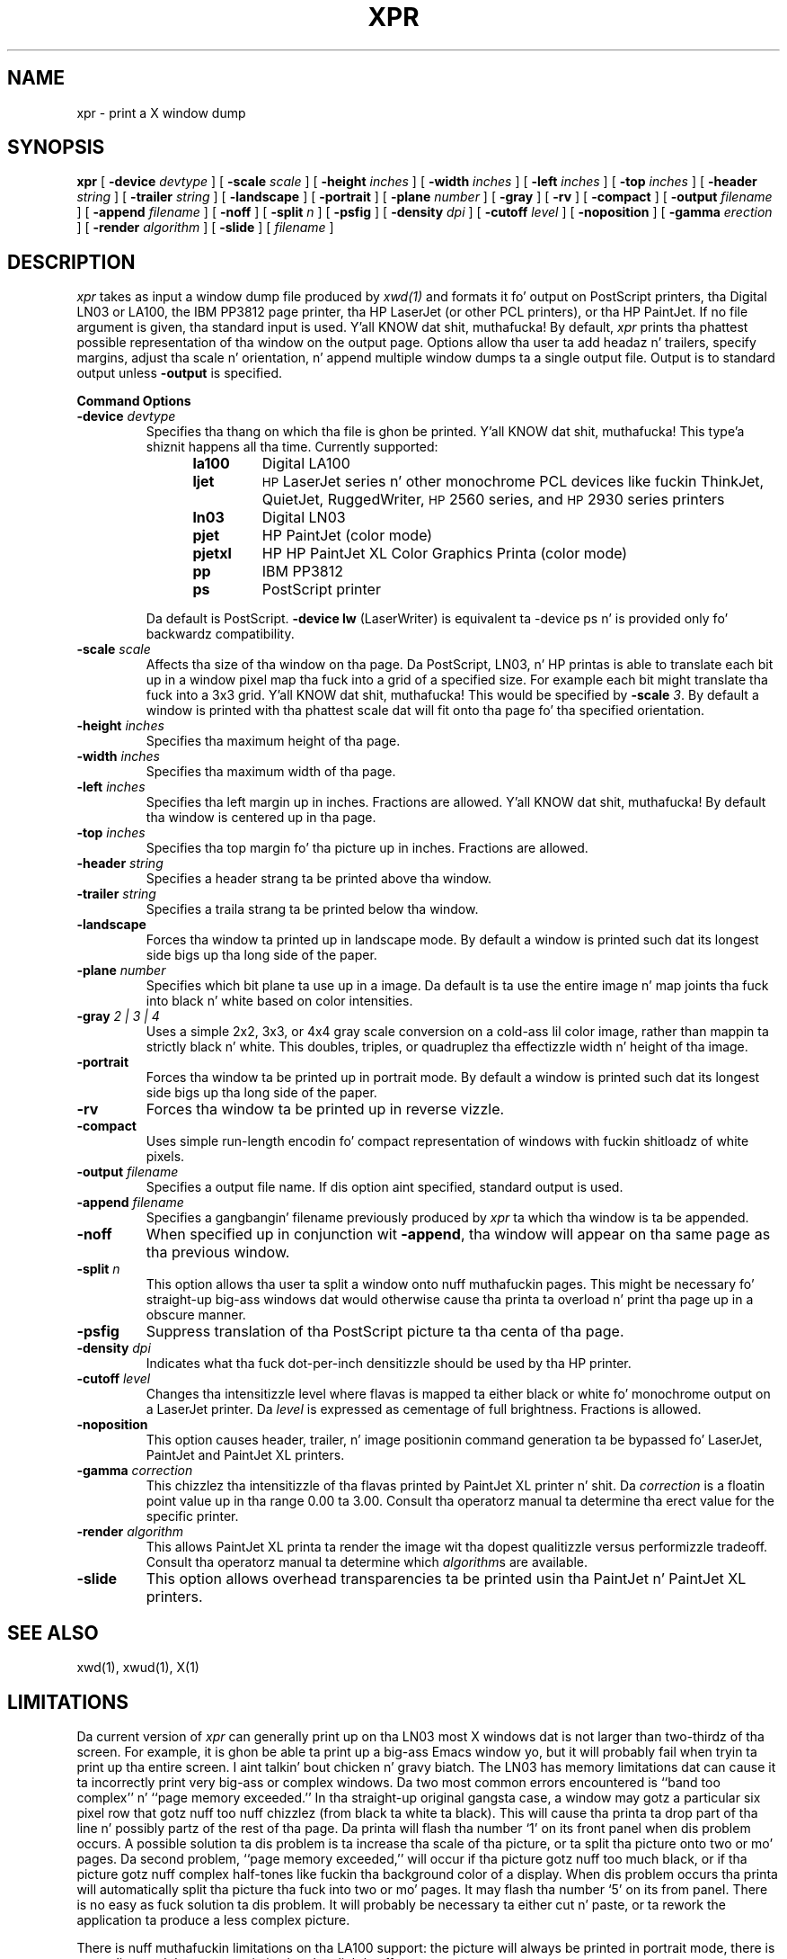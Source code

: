 .\" $XConsortium: xpr.man,v 1.22 94/04/17 20:44:06 gildea Exp $
.TH XPR 1 "Release 6" "X Version 11"
.SH NAME
xpr \- print a X window dump
.SH SYNOPSIS
.B xpr
[
.B \-device
.I devtype
] [
.B \-scale
.I scale
] [
.B \-height
.I inches
] [
.B \-width
.I inches
] [
.B \-left
.I inches
] [
.B \-top
.I inches
] [
.B \-header
.I string
] [
.B \-trailer
.I string
] [
.B \-landscape
] [
.B \-portrait
] [
.B \-plane
.I number
] [
.B \-gray
] [
.B \-rv
] [
.B \-compact
] [
.B \-output
.I filename
] [
.B \-append
.I filename
] [
.B \-noff
] [
.B \-split
.I n
] [
.B \-psfig
] [
.B \-density
.I dpi
] [
.B \-cutoff
.I level
] [
.B \-noposition
] [
.B \-gamma
.I erection
] [
.B \-render
.I algorithm
] [
.B \-slide
] [
.I filename
]
.SH DESCRIPTION

.I xpr
takes as input a window dump file produced by
.IR xwd(1)
and formats it fo' output on PostScript printers, tha Digital LN03 or LA100,
the IBM PP3812 page printer, tha HP LaserJet (or other PCL printers),
or tha HP PaintJet.  If no file
argument is given, tha standard input is used. Y'all KNOW dat shit, muthafucka!  By default, \fIxpr\fP
prints tha phattest possible representation of tha window on the
output page.  Options allow tha user ta add headaz n' trailers,
specify margins, adjust tha scale n' orientation, n' append
multiple window dumps ta a single output file.  Output is to
standard output unless
.B \-output
is specified.
.sp 1
.ne 8
.B Command Options
.sp 1
.IP "\fB\-device\fP \fIdevtype\fP"
Specifies tha thang on which tha file is ghon be printed. Y'all KNOW dat shit, muthafucka! This type'a shiznit happens all tha time.  Currently supported:
.RS 12
.PD 0
.TP
.B la100
Digital LA100
.TP
.B ljet
\s-1HP\s+1 LaserJet series n' other monochrome PCL devices
like fuckin ThinkJet, QuietJet, RuggedWriter, \s-1HP\s+12560 series,
and \s-1HP\s+12930 series printers
.TP
.B ln03
Digital LN03
.TP
.B pjet
HP PaintJet (color mode)
.TP
.B pjetxl
HP HP PaintJet XL Color Graphics Printa (color mode)
.TP
.B pp
IBM PP3812
.TP
.B ps
PostScript printer
.PD
.RE
.IP
Da default is PostScript.
\fB-device lw\fP (LaserWriter) is equivalent ta -device ps n' is
provided only fo' backwardz compatibility.
.IP "\fB\-scale\fP \fIscale\fP"
Affects tha size of tha window on tha page.  Da PostScript, LN03, n' HP
printas is able to
translate each bit up in a window pixel map tha fuck into a grid of a specified size.
For example each bit might translate tha fuck into a 3x3 grid. Y'all KNOW dat shit, muthafucka!  This would be
specified by \fB\-scale\fP \fI3\fP.  By default a window is printed
with tha phattest scale dat will fit onto tha page fo' tha specified
orientation.
.IP "\fB\-height\fP \fIinches\fP"
Specifies tha maximum height of tha page.
.IP "\fB\-width\fP \fIinches\fP"
Specifies tha maximum width of tha page.
.IP "\fB\-left\fP \fIinches\fP"
Specifies tha left margin up in inches.  Fractions
are allowed. Y'all KNOW dat shit, muthafucka!  By default tha window is centered up in tha page.
.IP "\fB\-top\fP \fIinches\fP"
Specifies tha top margin fo' tha picture up in inches.  Fractions are
allowed.
.IP "\fB\-header\fP \fIstring\fP"
Specifies a header strang ta be printed above tha window.
.IP "\fB\-trailer\fP \fIstring\fP"
Specifies a traila strang ta be printed below tha window.
.IP "\fB\-landscape\fP"
Forces tha window ta printed up in landscape mode.  By default
a window is printed such dat its longest side bigs up tha long side of
the paper.
.IP "\fB\-plane\fP \fInumber\fP"
Specifies which bit plane ta use up in a image.  Da default is ta use the
entire image n' map joints tha fuck into black n' white based on color intensities.
.IP "\fB\-gray\fP \fI 2 | 3 | 4\fP"
Uses a simple 2x2, 3x3, or 4x4 gray scale conversion on a cold-ass lil color image,
rather than mappin ta strictly black n' white.  This doubles,
triples, or quadruplez tha effectizzle width n' height of tha image.
.IP "\fB\-portrait\fP"
Forces tha window ta be printed up in portrait mode.  By default
a window is printed such dat its longest side bigs up tha long side of
the paper.
.IP "\fB\-rv\fP"
Forces tha window ta be printed up in reverse vizzle.
.IP "\fB\-compact\fP"
Uses simple run-length encodin fo' compact representation of windows
with fuckin shitloadz of white pixels.
.IP "\fB\-output\fP \fIfilename\fP"
Specifies a output file name.  If dis option aint specified, standard
output is used.
.IP "\fB\-append\fP \fIfilename\fP"
Specifies a gangbangin' filename previously produced by \fIxpr\fP ta which tha window
is ta be appended.
.IP "\fB\-noff\fP"
When specified up in conjunction wit \fB\-append\fP, tha window will appear
on tha same page as tha previous window.
.IP "\fB\-split\fP \fIn\fP"
This option allows tha user ta split a window onto nuff muthafuckin pages.
This might be necessary fo' straight-up big-ass windows dat would otherwise
cause tha printa ta overload n' print tha page up in a obscure manner.
.IP "\fB\-psfig\fP"
Suppress translation of tha PostScript picture ta tha centa of tha page.
.IP "\fB\-density\fP \fIdpi\fP"
Indicates what tha fuck dot-per-inch densitizzle should be used by tha HP printer.
.IP "\fB\-cutoff\fP \fIlevel\fP"
Changes tha intensitizzle level where flavas is mapped ta either black or
white fo' monochrome output on a LaserJet printer.
Da \fIlevel\fP is expressed as cementage of
full brightness.  Fractions is allowed.
.IP "\fB\-noposition\fP"
This option causes header, trailer, n' image positionin command
generation ta be bypassed fo' LaserJet, PaintJet and
PaintJet XL printers.
.IP "\fB\-gamma\fP \fIcorrection\fP"
This chizzlez tha intensitizzle of tha flavas printed by
PaintJet XL printer n' shit. Da \fIcorrection\fP is
a floatin point value up in tha range 0.00 ta 3.00.
Consult tha operatorz manual ta determine tha erect value for
the specific printer.
.IP "\fB\-render\fP \fIalgorithm\fP"
This allows PaintJet XL printa ta render the
image wit tha dopest qualitizzle versus performizzle tradeoff.
Consult tha operatorz manual ta determine which \fIalgorithm\fPs
are available.
.IP "\fB\-slide\fP"
This option allows overhead transparencies ta be printed
usin tha PaintJet n' PaintJet XL printers.

.SH SEE ALSO
xwd(1), xwud(1), X(1)
.SH LIMITATIONS

Da current version of \fIxpr\fP can generally print up on tha LN03
most X windows dat is not larger than two-thirdz of tha screen.
For example, it is ghon be able ta print up a big-ass Emacs window yo, but
it will probably fail when tryin ta print up tha entire screen. I aint talkin' bout chicken n' gravy biatch.  The
LN03 has memory limitations dat can cause it ta incorrectly print
very big-ass or complex windows.  Da two most common errors
encountered is ``band too complex'' n' ``page memory exceeded.''
In tha straight-up original gangsta case, a window may gotz a particular six pixel row that
gotz nuff too nuff chizzlez (from black ta white ta black).  This will
cause tha printa ta drop part of tha line n' possibly partz of the
rest of tha page.  Da printa will flash tha number `1' on its front
panel when dis problem occurs.  A possible solution ta dis problem
is ta increase tha scale of tha picture, or ta split tha picture onto
two or mo' pages.  Da second problem, ``page memory exceeded,''
will occur if tha picture gotz nuff too much black, or if tha picture
gotz nuff complex half-tones like fuckin tha background color of a
display.  When dis problem occurs tha printa will automatically
split tha picture tha fuck into two or mo' pages.  It may flash tha number
`5' on its from panel.  There is no easy as fuck  solution ta dis problem.
It will probably be necessary ta either cut n' paste, or ta rework the
application ta produce a less complex picture.

There is nuff muthafuckin limitations on tha LA100 support:
the picture will always be printed in
portrait mode, there is no scaling,
and tha aspect ratio is ghon be slightly off.

Support fo' PostScript output currently cannot handle tha \fB-append\fP,
\fB-noff\fP or \fB-split\fP options.

Da \fB-compact\fP option is
.I only
supported fo' PostScript output.
It compresses white space but not black space, so it aint useful for
reverse-video windows.

For color images, should map directly ta PostScript image support.

.SH "HP PRINTERS"

If no \fB\-density\fP is specified on tha command line 300 dots per inch
will be assumed fo' \fIljet\fP n' 90 dots per inch fo' \fIpjet\fP.
Allowable \fIdensity\fP joints fo' a LaserJet printa is 300, 150, 100,
and 75 dots per inch.  Consult tha operatorz manual ta determine densities
supported by other printers.

If no \fB\-scale\fP is specified tha image is ghon be expanded ta fit the
printable page area.

Da default printable page area is 8x10.5 inches. Other paper sizes can
be accommodated rockin tha \fB\-height\fP n' \fB\-width\fP options.

Note dat a 1024x768 image fits tha default printable area when processed
at 100 dpi wit scale=1, tha same image can also be printed rockin 300 dpi
with scale=3 but will require considerably mo' data be transferred ta the
printer.

\fIxpr\fP may be tailored fo' use wit monochrome PCL printas other than
the LaserJet.  To print on a ThinkJet (\s-1HP\s+12225A) \fIxpr\fP could be
invoked as:
.sp
.RS 4
xpr -densitizzle 96 -width 6.667 \fIfilename\fP
.RE
.sp
or fo' black-and-white output ta a PaintJet:
.sp
.RS 4
xpr -densitizzle 180 \fIfilename\fP
.RE

Da monochrome intensitizzle of a pixel is computed as 0.30*R + 0.59*G
+ 0.11*B.
If a pixelz computed intensitizzle is less than tha \fB\-cutoff\fP
level it will print as white.  This maps light-on-dark display images
to black-on-white hardcopy.  Da default cutoff intensitizzle is 50% of full
brightness.  Example: specifyin \fB\-cutoff 87.5\fP moves the
white/black intensitizzle point ta 87.5% of full brightness.

A LaserJet printa must be configured wit sufficient memory ta handle the
image.  For a gangbangin' full page at 300 dots per inch approximately 2MB of printer
memory is required.

Color images is produced on tha PaintJet
at 90 dots per inch.  The
PaintJet is limited ta sixteen flavas from its 330 color palette on each
horizontal print line.  \fIxpr\fP will issue a warnin message if mo' than
sixteen flavas is encountered on a line.  \fIxpr\fP will program the
PaintJet fo' tha straight-up original gangsta sixteen flavas encountered on each line n' use the
nearest matchin programmed value fo' other flavas present on tha line.

Specifyin tha \fB\-rv\fP, reverse vizzle, option fo' tha PaintJet will
cause black n' white ta be interchanged on tha output image.  No other
colors is chizzled.

Multiplane images must be recorded by \fIxwd\fP up in \fIZPixmap\fP format.
Single plane (monochrome) images may be up in either \fIXYPixmap\fP or
\fIZPixmap\fP format.

Some PCL printas do not recognize image positionin commands.  Output for
these printas aint gonna be centered on tha page n' header n' trailer
strings may not step tha fuck up where expected.

Da \fB\-gamma\fP n' \fB-render\fP options is supported only on
the PaintJet XL printers.

Da \fB\-slide\fP option aint supported fo' LaserJet printers.

Da \fB\-split\fP option aint supported fo' HP printers.

Da \fB\-gray\fP option aint supported fo' HP or IBM printers.
.br
Copyright 1986, Marvin Solomon n' tha Universitizzle of Wisconsin.
.br
Copyright 1988, Hewlett Packard Company.
.br
See \fIX(1)\fP fo' a gangbangin' full statement of muthafuckin rights n' permissions.
.SH AUTHORS
Mike R. Gretzinger, MIT Project Athena,
Jose Capo, MIT Project Athena (PP3812 support),
Marvin Solomon, Universitizzle of Wisconsin,
Bob Scheifler, MIT, Angela Bock n' E. Mike Durbin, Rich Inc. (grayscale),
Larry Rupp, HP (HP printa support).
